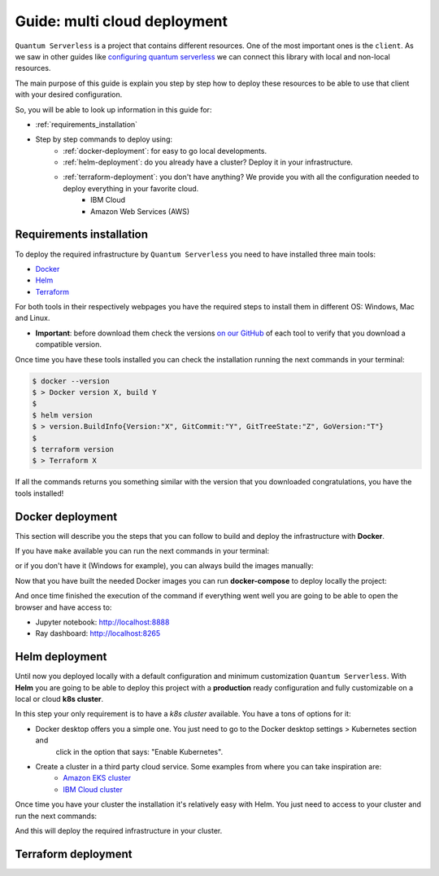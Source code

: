 ####################################
Guide: multi cloud deployment
####################################

``Quantum Serverless`` is a project that contains different resources. One of the most important ones is the ``client``.
As we saw in other guides like `configuring quantum serverless </guides/03_configuring-quantum-serverless.html>`_ we can
connect this library with local and non-local resources.

The main purpose of this guide is explain you step by step how to deploy these resources to be able to use that client
with your desired configuration.

So, you will be able to look up information in this guide for:

* :ref:`requirements_installation`
* Step by step commands to deploy using:
    * :ref:`docker-deployment`: for easy to go local developments.
    * :ref:`helm-deployment`: do you already have a cluster? Deploy it in your infrastructure.
    * :ref:`terraform-deployment`: you don't have anything? We provide you with all the configuration needed to deploy everything in your favorite cloud.
        * IBM Cloud
        * Amazon Web Services (AWS)

.. _requirements_installation:

Requirements installation
===========================

To deploy the required infrastructure by ``Quantum Serverless`` you need to have installed three main tools:

* `Docker <https://www.docker.com/>`_
* `Helm <https://helm.sh/>`_
* `Terraform <https://www.terraform.io/>`_

For both tools in their respectively webpages you have the required steps to install them in different OS: Windows, Mac
and Linux.

* **Important**: before download them check the versions `on our GitHub <https://github.com/Qiskit-Extensions/quantum-serverless/tree/main/infrastructure#tools>`_ of each tool to verify that you download a compatible version.

Once time you have these tools installed you can check the installation running the next commands in your terminal:

.. code-block::

        $ docker --version
        $ > Docker version X, build Y
        $
        $ helm version
        $ > version.BuildInfo{Version:"X", GitCommit:"Y", GitTreeState:"Z", GoVersion:"T"}
        $
        $ terraform version
        $ > Terraform X

If all the commands returns you something similar with the version that you downloaded congratulations, you have the
tools installed!

.. _docker-deployment:

Docker deployment
===========================

This section will describe you the steps that you can follow to build and deploy the infrastructure with **Docker**.

If you have ``make`` available you can run the next commands in your terminal:

.. code-block::
   :caption: run the commands from the root of the project

        $ make build-notebook
        $ make build-ray-node

or if you don't have it (Windows for example), you can always build the images manually:

.. code-block::
   :caption: run the commands from the root of the project

        $ docker build -t qiskit/quantum-serverless-notebook -f ./infrastructure/docker/Dockerfile-notebook .
        $ docker build -t qiskit/quantum-serverless-ray-node -f ./infrastructure/docker/Dockerfile-ray-qiskit .

Now that you have built the needed Docker images you can run **docker-compose** to deploy locally the project:

.. code-block::
   :caption: run the command from the root of the project

        $ docker-compose up

And once time finished the execution of the command if everything went well you are going to be able to open the browser
and have access to:

* Jupyter notebook: http://localhost:8888
* Ray dashboard: http://localhost:8265

.. _helm-deployment:

Helm deployment
===========================

Until now you deployed locally with a default configuration and minimum customization ``Quantum Serverless``. With
**Helm** you are going to be able to deploy this project with a **production** ready configuration and fully
customizable on a local or cloud **k8s cluster**.

In this step your only requirement is to have a *k8s cluster* available. You have a tons of options for it:

* Docker desktop offers you a simple one. You just need to go to the Docker desktop settings > Kubernetes section and
    click in the option that says: "Enable Kubernetes".

* Create a cluster in a third party cloud service. Some examples from where you can take inspiration are:
    * `Amazon EKS cluster <https://docs.aws.amazon.com/eks/latest/userguide/create-cluster.html>`_
    * `IBM Cloud cluster <https://cloud.ibm.com/docs/containers?topic=containers-clusters&interface=ui>`_

Once time you have your cluster the installation it's relatively easy with Helm. You just need to access to your cluster
and run the next commands:

.. code-block::
   :caption: run these commands from infrastructure/helm/quantumserverless folder

        $ helm dependency build
        $ helm -n <INSERT_YOUR_NAMESPACE> install quantum-serverless --create-namespace .

And this will deploy the required infrastructure in your cluster.

.. TODO: I can't connect here directly with the cluster without a port-forwarding. Check ports configuration before continue.

.. _terraform-deployment:

Terraform deployment
===========================

.. TODO: here will go documentation about terraform and create IBM Cloud and AWS accounts.
